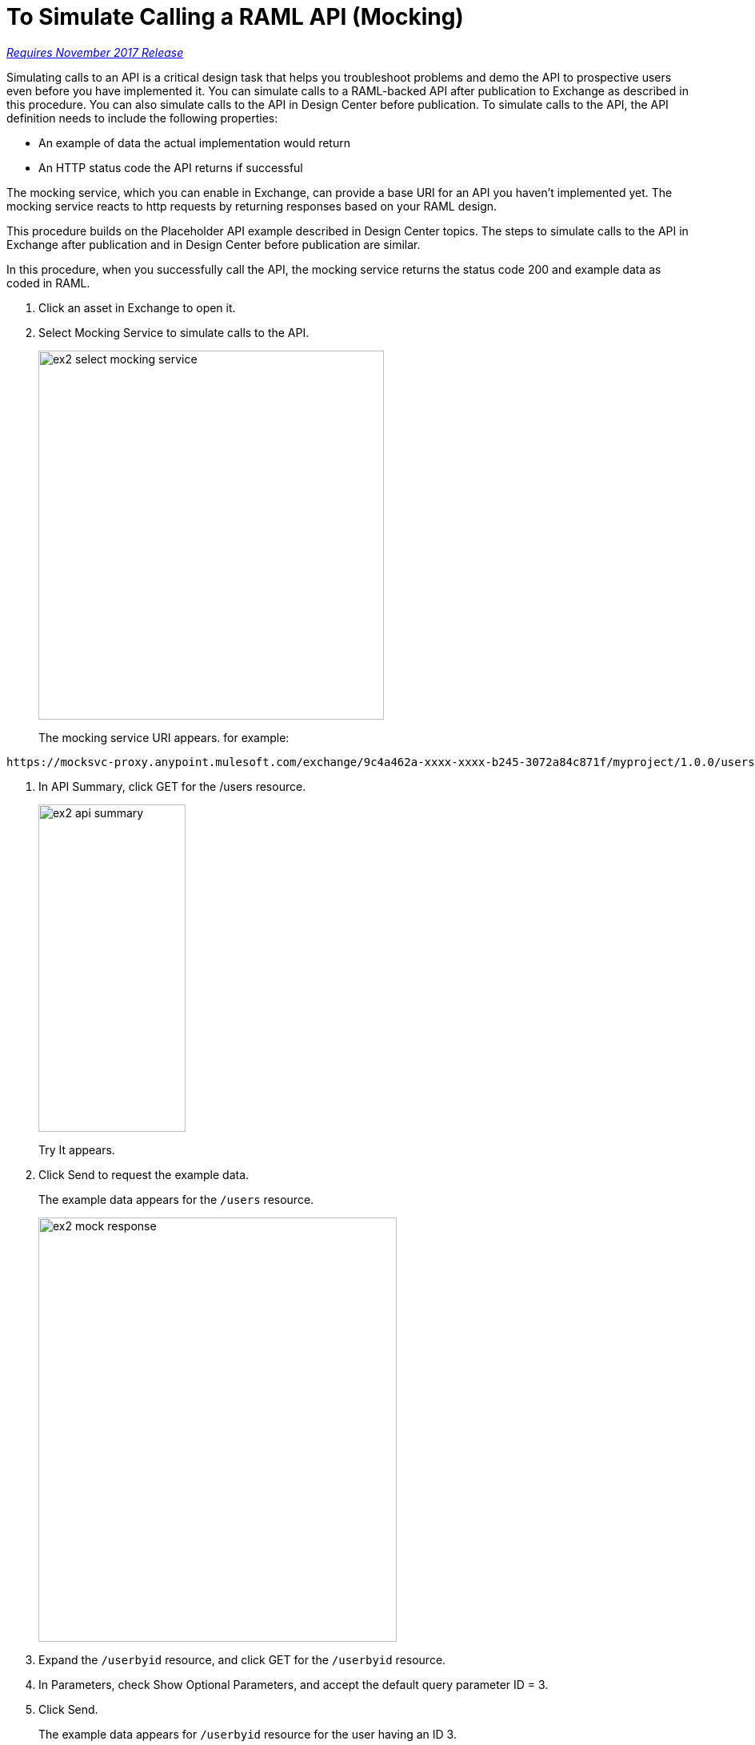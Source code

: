 = To Simulate Calling a RAML API (Mocking)

link:/getting-started/api-lifecycle-overview#which-version[_Requires November 2017 Release_]

Simulating calls to an API is a critical design task that helps you troubleshoot problems and demo the API to prospective users even before you have implemented it. You can simulate calls to a RAML-backed API after publication to Exchange as described in this procedure. You can also simulate calls to the API in Design Center before publication. To simulate calls to the API, the API definition needs to include the following properties:

* An example of data the actual implementation would return 
* An HTTP status code the API returns if successful

The mocking service, which you can enable in Exchange, can provide a base URI for an API you haven't implemented yet. The mocking service reacts to http requests by returning responses based on your RAML design. 

This procedure builds on the Placeholder API example described in Design Center topics. The steps to simulate calls to the API in Exchange after publication and in Design Center before publication are similar. 

In this procedure, when you successfully call the API, the mocking service returns the status code 200 and example data as coded in RAML. 

. Click an asset in Exchange to open it.
. Select Mocking Service to simulate calls to the API.
+
image::ex2-select-mocking-service.png[height=461,width=432]
+
The mocking service URI appears. for example:
----
https://mocksvc-proxy.anypoint.mulesoft.com/exchange/9c4a462a-xxxx-xxxx-b245-3072a84c871f/myproject/1.0.0/users
----
. In API Summary, click GET for the /users resource. 
+
image::ex2-api-summary.png[height=409, width=184]
+
Try It appears.
+
. Click Send to request the example data.
+
The example data appears for the `/users` resource.
+
image::ex2-mock-response.png[height=530, width=448]
+
. Expand the `/userbyid` resource, and click GET for the `/userbyid` resource. 
. In Parameters, check Show Optional Parameters, and accept the default query parameter ID = 3. 
. Click Send.
+
The example data appears for `/userbyid` resource for the user having an ID 3.

== See Also

* link://design-center/v/1.0/mocking-reference[Simulating Calls to the API (Mocking) Reference]
* link:/design-center/v/1.0/mocking-reference[Simulating Calls to the API (Mocking) Reference]
* link:/design-center/v/1.0/publish-and-test-v-task[To Simulate Calling the API (Mocking) in Visual Mode]